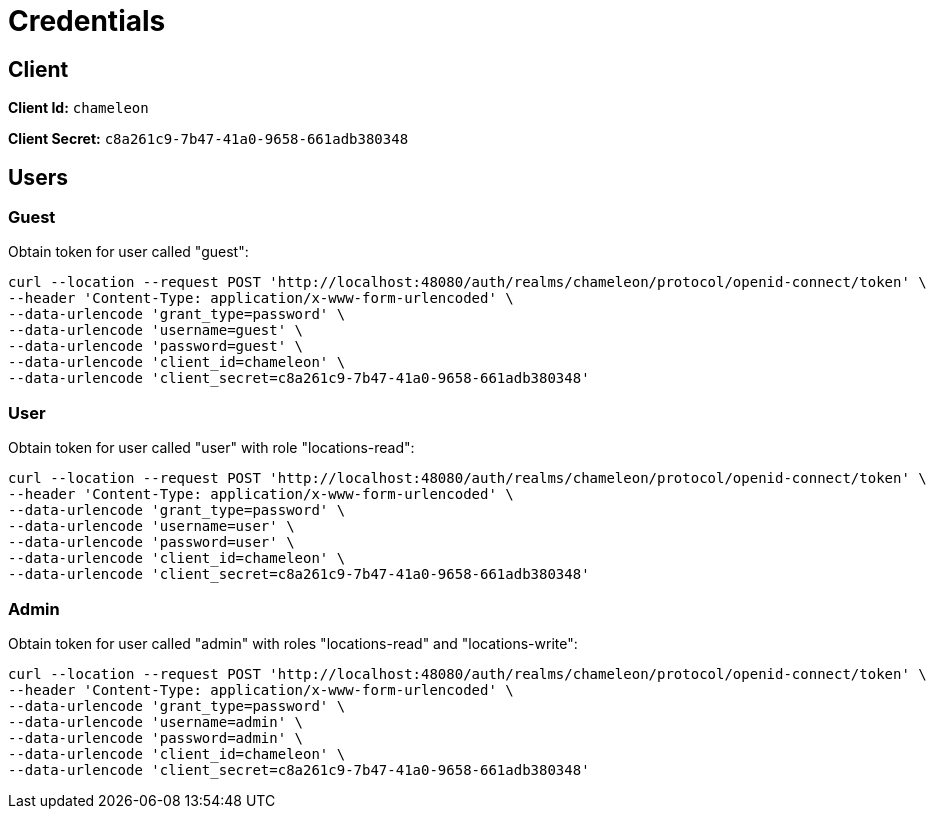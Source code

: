 = Credentials

== Client

**Client Id:** `chameleon`

**Client Secret:** `c8a261c9-7b47-41a0-9658-661adb380348`

== Users

=== Guest

Obtain token for user called "guest":

[source,bash]
----
curl --location --request POST 'http://localhost:48080/auth/realms/chameleon/protocol/openid-connect/token' \
--header 'Content-Type: application/x-www-form-urlencoded' \
--data-urlencode 'grant_type=password' \
--data-urlencode 'username=guest' \
--data-urlencode 'password=guest' \
--data-urlencode 'client_id=chameleon' \
--data-urlencode 'client_secret=c8a261c9-7b47-41a0-9658-661adb380348'
----

=== User

Obtain token for user called "user" with role "locations-read":

[source,bash]
----
curl --location --request POST 'http://localhost:48080/auth/realms/chameleon/protocol/openid-connect/token' \
--header 'Content-Type: application/x-www-form-urlencoded' \
--data-urlencode 'grant_type=password' \
--data-urlencode 'username=user' \
--data-urlencode 'password=user' \
--data-urlencode 'client_id=chameleon' \
--data-urlencode 'client_secret=c8a261c9-7b47-41a0-9658-661adb380348'
----

=== Admin

Obtain token for user called "admin" with roles "locations-read" and "locations-write":

[source,bash]
----
curl --location --request POST 'http://localhost:48080/auth/realms/chameleon/protocol/openid-connect/token' \
--header 'Content-Type: application/x-www-form-urlencoded' \
--data-urlencode 'grant_type=password' \
--data-urlencode 'username=admin' \
--data-urlencode 'password=admin' \
--data-urlencode 'client_id=chameleon' \
--data-urlencode 'client_secret=c8a261c9-7b47-41a0-9658-661adb380348'
----